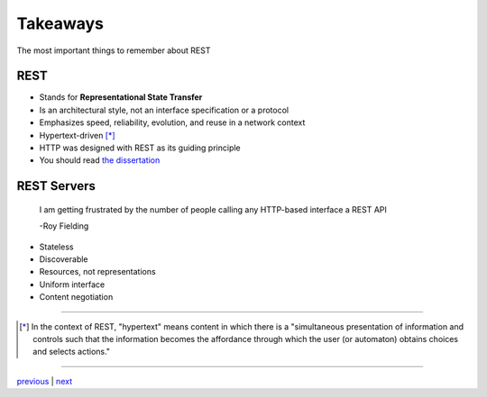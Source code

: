 #########
Takeaways
#########

The most important things to remember about REST

****
REST
****

* Stands for **Representational State Transfer**
* Is an architectural style, not an interface specification or a protocol
* Emphasizes speed, reliability, evolution, and reuse in a network context
* Hypertext-driven [*]_
* HTTP was designed with REST as its guiding principle
* You should read `the dissertation <https://www.ics.uci.edu/~fielding/pubs/dissertation/top.htm>`_

************
REST Servers
************

    I am getting frustrated by the number of people calling any HTTP-based interface a REST API

    -Roy Fielding

* Stateless
* Discoverable
* Resources, not representations
* Uniform interface
* Content negotiation

....

.. [*] In the context of REST, "hypertext" means content in which there is a
       "simultaneous presentation of information and controls such that the
       information becomes the affordance through which the user (or automaton)
       obtains choices and selects actions."

....

`previous <README.rst>`_ | `next <history.rst>`_

